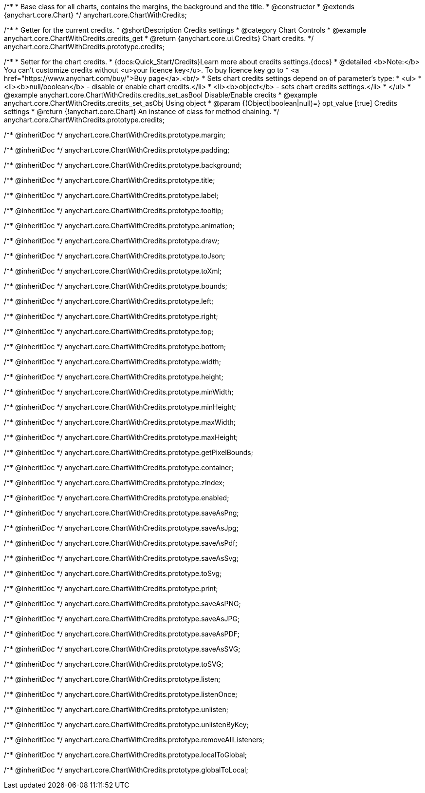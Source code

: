 /**
 * Base class for all charts, contains the margins, the background and the title.
 * @constructor
 * @extends {anychart.core.Chart}
 */
anychart.core.ChartWithCredits;


//----------------------------------------------------------------------------------------------------------------------
//
//  anychart.core.ChartWithCredits.prototype.credits
//
//----------------------------------------------------------------------------------------------------------------------

/**
 * Getter for the current credits.
 * @shortDescription Credits settings
 * @category Chart Controls
 * @example anychart.core.ChartWithCredits.credits_get
 * @return {anychart.core.ui.Credits} Chart credits.
 */
anychart.core.ChartWithCredits.prototype.credits;

/**
 * Setter for the chart credits.
 * {docs:Quick_Start/Credits}Learn more about credits settings.{docs}
 * @detailed <b>Note:</b> You can't customize credits without <u>your licence key</u>. To buy licence key go to
 * <a href="https://www.anychart.com/buy/">Buy page</a>.<br/>
 * Sets chart credits settings depend on of parameter's type:
 * <ul>
 *   <li><b>null/boolean</b> - disable or enable chart credits.</li>
 *   <li><b>object</b> - sets chart credits settings.</li>
 * </ul>
 * @example anychart.core.ChartWithCredits.credits_set_asBool Disable/Enable credits
 * @example anychart.core.ChartWithCredits.credits_set_asObj Using object
 * @param {(Object|boolean|null)=} opt_value [true] Credits settings
 * @return {!anychart.core.Chart} An instance of class for method chaining.
 */
anychart.core.ChartWithCredits.prototype.credits;

/** @inheritDoc */
anychart.core.ChartWithCredits.prototype.margin;

/** @inheritDoc */
anychart.core.ChartWithCredits.prototype.padding;

/** @inheritDoc */
anychart.core.ChartWithCredits.prototype.background;

/** @inheritDoc */
anychart.core.ChartWithCredits.prototype.title;

/** @inheritDoc */
anychart.core.ChartWithCredits.prototype.label;

/** @inheritDoc */
anychart.core.ChartWithCredits.prototype.tooltip;

/** @inheritDoc */
anychart.core.ChartWithCredits.prototype.animation;

/** @inheritDoc */
anychart.core.ChartWithCredits.prototype.draw;

/** @inheritDoc */
anychart.core.ChartWithCredits.prototype.toJson;

/** @inheritDoc */
anychart.core.ChartWithCredits.prototype.toXml;

/** @inheritDoc */
anychart.core.ChartWithCredits.prototype.bounds;

/** @inheritDoc */
anychart.core.ChartWithCredits.prototype.left;

/** @inheritDoc */
anychart.core.ChartWithCredits.prototype.right;

/** @inheritDoc */
anychart.core.ChartWithCredits.prototype.top;

/** @inheritDoc */
anychart.core.ChartWithCredits.prototype.bottom;

/** @inheritDoc */
anychart.core.ChartWithCredits.prototype.width;

/** @inheritDoc */
anychart.core.ChartWithCredits.prototype.height;

/** @inheritDoc */
anychart.core.ChartWithCredits.prototype.minWidth;

/** @inheritDoc */
anychart.core.ChartWithCredits.prototype.minHeight;

/** @inheritDoc */
anychart.core.ChartWithCredits.prototype.maxWidth;

/** @inheritDoc */
anychart.core.ChartWithCredits.prototype.maxHeight;

/** @inheritDoc */
anychart.core.ChartWithCredits.prototype.getPixelBounds;

/** @inheritDoc */
anychart.core.ChartWithCredits.prototype.container;

/** @inheritDoc */
anychart.core.ChartWithCredits.prototype.zIndex;

/** @inheritDoc */
anychart.core.ChartWithCredits.prototype.enabled;

/** @inheritDoc */
anychart.core.ChartWithCredits.prototype.saveAsPng;

/** @inheritDoc */
anychart.core.ChartWithCredits.prototype.saveAsJpg;

/** @inheritDoc */
anychart.core.ChartWithCredits.prototype.saveAsPdf;

/** @inheritDoc */
anychart.core.ChartWithCredits.prototype.saveAsSvg;

/** @inheritDoc */
anychart.core.ChartWithCredits.prototype.toSvg;

/** @inheritDoc */
anychart.core.ChartWithCredits.prototype.print;

/** @inheritDoc */
anychart.core.ChartWithCredits.prototype.saveAsPNG;

/** @inheritDoc */
anychart.core.ChartWithCredits.prototype.saveAsJPG;

/** @inheritDoc */
anychart.core.ChartWithCredits.prototype.saveAsPDF;

/** @inheritDoc */
anychart.core.ChartWithCredits.prototype.saveAsSVG;

/** @inheritDoc */
anychart.core.ChartWithCredits.prototype.toSVG;

/** @inheritDoc */
anychart.core.ChartWithCredits.prototype.listen;

/** @inheritDoc */
anychart.core.ChartWithCredits.prototype.listenOnce;

/** @inheritDoc */
anychart.core.ChartWithCredits.prototype.unlisten;

/** @inheritDoc */
anychart.core.ChartWithCredits.prototype.unlistenByKey;

/** @inheritDoc */
anychart.core.ChartWithCredits.prototype.removeAllListeners;

/** @inheritDoc */
anychart.core.ChartWithCredits.prototype.localToGlobal;

/** @inheritDoc */
anychart.core.ChartWithCredits.prototype.globalToLocal;

